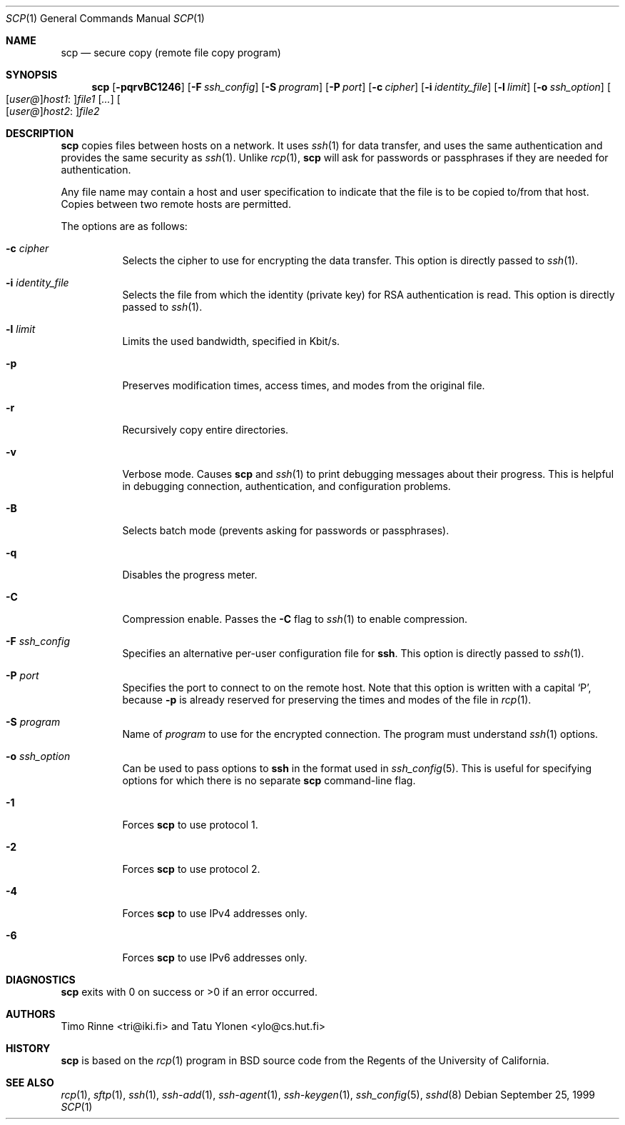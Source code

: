 .\"  -*- nroff -*-
.\"
.\" scp.1
.\"
.\" Author: Tatu Ylonen <ylo@cs.hut.fi>
.\"
.\" Copyright (c) 1995 Tatu Ylonen <ylo@cs.hut.fi>, Espoo, Finland
.\"                    All rights reserved
.\"
.\" Created: Sun May  7 00:14:37 1995 ylo
.\"
.\" $OpenBSD: scp.1,v 1.27 2003/03/28 10:11:43 jmc Exp $
.\"
.Dd September 25, 1999
.Dt SCP 1
.Os
.Sh NAME
.Nm scp
.Nd secure copy (remote file copy program)
.Sh SYNOPSIS
.Nm scp
.Bk -words
.Op Fl pqrvBC1246
.Op Fl F Ar ssh_config
.Op Fl S Ar program
.Op Fl P Ar port
.Op Fl c Ar cipher
.Op Fl i Ar identity_file
.Op Fl l Ar limit
.Op Fl o Ar ssh_option
.Sm off
.Oo
.Op Ar user@
.Ar host1 No :
.Oc Ns Ar file1
.Sm on
.Op Ar ...
.Sm off
.Oo
.Op Ar user@
.Ar host2 No :
.Oc Ar file2
.Sm on
.Ek
.Sh DESCRIPTION
.Nm
copies files between hosts on a network.
It uses
.Xr ssh 1
for data transfer, and uses the same authentication and provides the
same security as
.Xr ssh 1 .
Unlike
.Xr rcp 1 ,
.Nm
will ask for passwords or passphrases if they are needed for
authentication.
.Pp
Any file name may contain a host and user specification to indicate
that the file is to be copied to/from that host.
Copies between two remote hosts are permitted.
.Pp
The options are as follows:
.Bl -tag -width Ds
.It Fl c Ar cipher
Selects the cipher to use for encrypting the data transfer.
This option is directly passed to
.Xr ssh 1 .
.It Fl i Ar identity_file
Selects the file from which the identity (private key) for RSA
authentication is read.
This option is directly passed to
.Xr ssh 1 .
.It Fl l Ar limit
Limits the used bandwidth, specified in Kbit/s.
.It Fl p
Preserves modification times, access times, and modes from the
original file.
.It Fl r
Recursively copy entire directories.
.It Fl v
Verbose mode.
Causes
.Nm
and
.Xr ssh 1
to print debugging messages about their progress.
This is helpful in
debugging connection, authentication, and configuration problems.
.It Fl B
Selects batch mode (prevents asking for passwords or passphrases).
.It Fl q
Disables the progress meter.
.It Fl C
Compression enable.
Passes the
.Fl C
flag to
.Xr ssh 1
to enable compression.
.It Fl F Ar ssh_config
Specifies an alternative
per-user configuration file for
.Nm ssh .
This option is directly passed to
.Xr ssh 1 .
.It Fl P Ar port
Specifies the port to connect to on the remote host.
Note that this option is written with a capital
.Sq P ,
because
.Fl p
is already reserved for preserving the times and modes of the file in
.Xr rcp 1 .
.It Fl S Ar program
Name of
.Ar program
to use for the encrypted connection.
The program must understand
.Xr ssh 1
options.
.It Fl o Ar ssh_option
Can be used to pass options to
.Nm ssh
in the format used in
.Xr ssh_config 5 .
This is useful for specifying options
for which there is no separate
.Nm scp
command-line flag.
.It Fl 1
Forces
.Nm
to use protocol 1.
.It Fl 2
Forces
.Nm
to use protocol 2.
.It Fl 4
Forces
.Nm
to use IPv4 addresses only.
.It Fl 6
Forces
.Nm
to use IPv6 addresses only.
.El
.Sh DIAGNOSTICS
.Nm
exits with 0 on success or >0 if an error occurred.
.Sh AUTHORS
Timo Rinne <tri@iki.fi> and Tatu Ylonen <ylo@cs.hut.fi>
.Sh HISTORY
.Nm
is based on the
.Xr rcp 1
program in BSD source code from the Regents of the University of
California.
.Sh SEE ALSO
.Xr rcp 1 ,
.Xr sftp 1 ,
.Xr ssh 1 ,
.Xr ssh-add 1 ,
.Xr ssh-agent 1 ,
.Xr ssh-keygen 1 ,
.Xr ssh_config 5 ,
.Xr sshd 8
